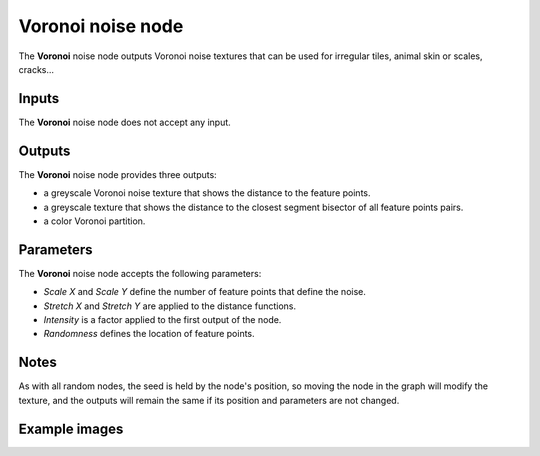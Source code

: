 Voronoi noise node
~~~~~~~~~~~~~~~~~~

The **Voronoi** noise node outputs Voronoi noise textures that can be used for irregular
tiles, animal skin or scales, cracks...

.. image:: images/node_noise_voronoi.png
	:align: center

Inputs
++++++

The **Voronoi** noise node does not accept any input.

Outputs
+++++++

The **Voronoi** noise node provides three outputs:

* a greyscale Voronoi noise texture that shows the distance to the feature points.

* a greyscale texture that shows the distance to the closest segment bisector of all feature points pairs.

* a color Voronoi partition.

Parameters
++++++++++

The **Voronoi** noise node accepts the following parameters:

* *Scale X* and *Scale Y* define the number of feature points that define the noise.

* *Stretch X* and *Stretch Y* are applied to the distance functions.

* *Intensity* is a factor applied to the first output of the node.

* *Randomness* defines the location of feature points.

Notes
+++++

As with all random nodes, the seed is held by the node's position, so moving the node in the graph
will modify the texture, and the outputs will remain the same if its position and parameters
are not changed.

Example images
++++++++++++++

.. image:: images/node_voronoi_samples.png
	:align: center
